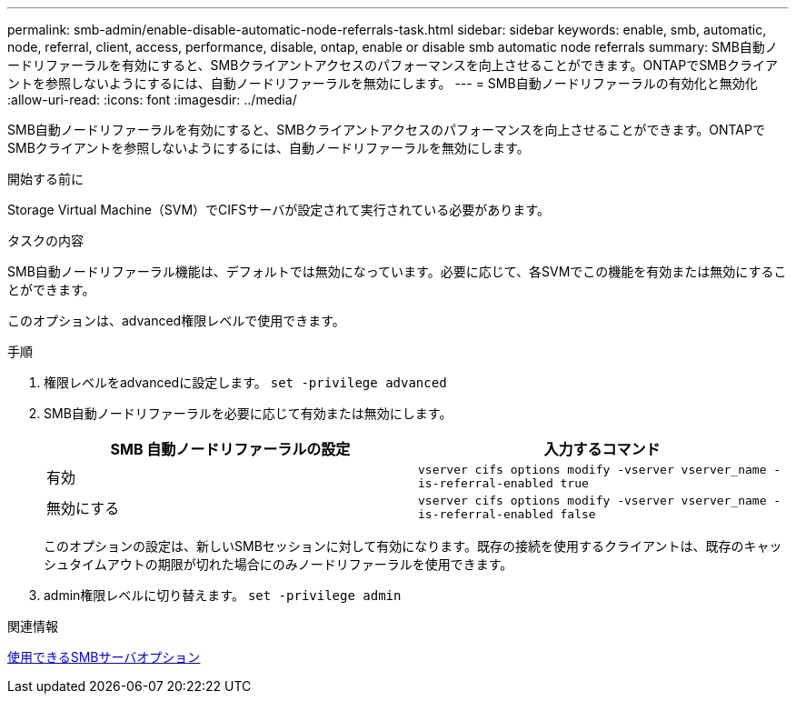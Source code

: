 ---
permalink: smb-admin/enable-disable-automatic-node-referrals-task.html 
sidebar: sidebar 
keywords: enable, smb, automatic, node, referral, client, access, performance, disable, ontap, enable or disable smb automatic node referrals 
summary: SMB自動ノードリファーラルを有効にすると、SMBクライアントアクセスのパフォーマンスを向上させることができます。ONTAPでSMBクライアントを参照しないようにするには、自動ノードリファーラルを無効にします。 
---
= SMB自動ノードリファーラルの有効化と無効化
:allow-uri-read: 
:icons: font
:imagesdir: ../media/


[role="lead"]
SMB自動ノードリファーラルを有効にすると、SMBクライアントアクセスのパフォーマンスを向上させることができます。ONTAPでSMBクライアントを参照しないようにするには、自動ノードリファーラルを無効にします。

.開始する前に
Storage Virtual Machine（SVM）でCIFSサーバが設定されて実行されている必要があります。

.タスクの内容
SMB自動ノードリファーラル機能は、デフォルトでは無効になっています。必要に応じて、各SVMでこの機能を有効または無効にすることができます。

このオプションは、advanced権限レベルで使用できます。

.手順
. 権限レベルをadvancedに設定します。 `set -privilege advanced`
. SMB自動ノードリファーラルを必要に応じて有効または無効にします。
+
|===
| SMB 自動ノードリファーラルの設定 | 入力するコマンド 


 a| 
有効
 a| 
`vserver cifs options modify -vserver vserver_name -is-referral-enabled true`



 a| 
無効にする
 a| 
`vserver cifs options modify -vserver vserver_name -is-referral-enabled false`

|===
+
このオプションの設定は、新しいSMBセッションに対して有効になります。既存の接続を使用するクライアントは、既存のキャッシュタイムアウトの期限が切れた場合にのみノードリファーラルを使用できます。

. admin権限レベルに切り替えます。 `set -privilege admin`


.関連情報
xref:server-options-reference.adoc[使用できるSMBサーバオプション]
